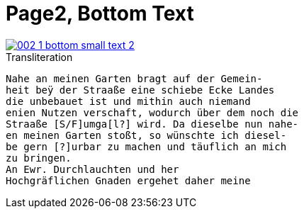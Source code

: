 = Page2, Bottom Text

image::002-1-bottom-small-text-2.png[link=self]

.Transliteration
[verse]
____
Nahe an meinen Garten bragt auf der Gemein-
heit beÿ der Straaße eine schiebe Ecke Landes
die unbebauet ist und mithin auch niemand
enien Nutzen verschaft, wodurch über dem noch die
Straaße [S/F]umga[l?] wird. Da dieselbe nun nahe-
en meinen Garten stoßt, so wünschte ich diesel-
be gern [?]urbar zu machen und täuflich an mich
zu bringen.
An Ewr. Durchlauchten und her
Hochgräflichen Gnaden ergehet daher meine
____
